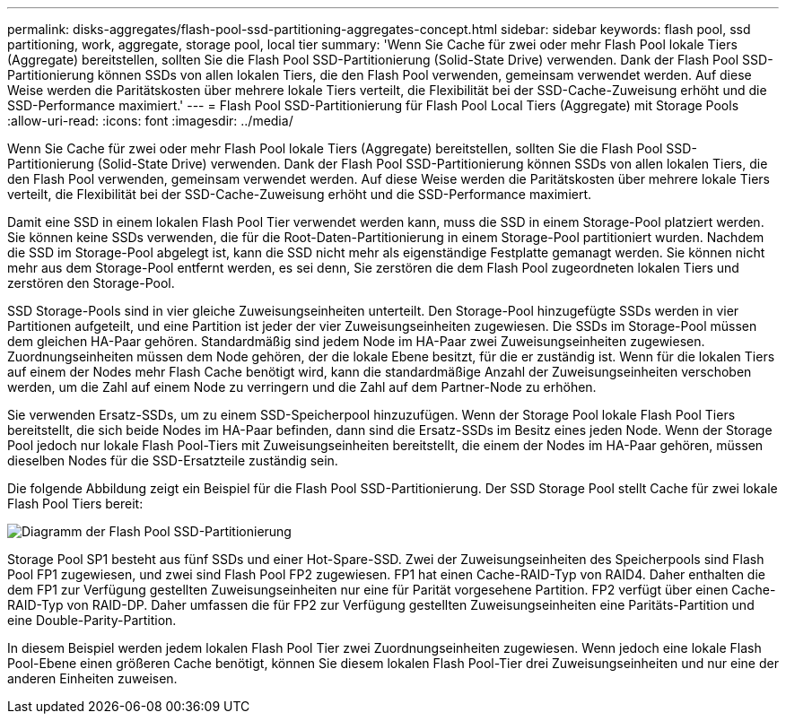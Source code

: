 ---
permalink: disks-aggregates/flash-pool-ssd-partitioning-aggregates-concept.html 
sidebar: sidebar 
keywords: flash pool, ssd partitioning, work, aggregate, storage pool, local tier 
summary: 'Wenn Sie Cache für zwei oder mehr Flash Pool lokale Tiers (Aggregate) bereitstellen, sollten Sie die Flash Pool SSD-Partitionierung (Solid-State Drive) verwenden. Dank der Flash Pool SSD-Partitionierung können SSDs von allen lokalen Tiers, die den Flash Pool verwenden, gemeinsam verwendet werden. Auf diese Weise werden die Paritätskosten über mehrere lokale Tiers verteilt, die Flexibilität bei der SSD-Cache-Zuweisung erhöht und die SSD-Performance maximiert.' 
---
= Flash Pool SSD-Partitionierung für Flash Pool Local Tiers (Aggregate) mit Storage Pools
:allow-uri-read: 
:icons: font
:imagesdir: ../media/


[role="lead"]
Wenn Sie Cache für zwei oder mehr Flash Pool lokale Tiers (Aggregate) bereitstellen, sollten Sie die Flash Pool SSD-Partitionierung (Solid-State Drive) verwenden. Dank der Flash Pool SSD-Partitionierung können SSDs von allen lokalen Tiers, die den Flash Pool verwenden, gemeinsam verwendet werden. Auf diese Weise werden die Paritätskosten über mehrere lokale Tiers verteilt, die Flexibilität bei der SSD-Cache-Zuweisung erhöht und die SSD-Performance maximiert.

Damit eine SSD in einem lokalen Flash Pool Tier verwendet werden kann, muss die SSD in einem Storage-Pool platziert werden. Sie können keine SSDs verwenden, die für die Root-Daten-Partitionierung in einem Storage-Pool partitioniert wurden. Nachdem die SSD im Storage-Pool abgelegt ist, kann die SSD nicht mehr als eigenständige Festplatte gemanagt werden. Sie können nicht mehr aus dem Storage-Pool entfernt werden, es sei denn, Sie zerstören die dem Flash Pool zugeordneten lokalen Tiers und zerstören den Storage-Pool.

SSD Storage-Pools sind in vier gleiche Zuweisungseinheiten unterteilt. Den Storage-Pool hinzugefügte SSDs werden in vier Partitionen aufgeteilt, und eine Partition ist jeder der vier Zuweisungseinheiten zugewiesen. Die SSDs im Storage-Pool müssen dem gleichen HA-Paar gehören. Standardmäßig sind jedem Node im HA-Paar zwei Zuweisungseinheiten zugewiesen. Zuordnungseinheiten müssen dem Node gehören, der die lokale Ebene besitzt, für die er zuständig ist. Wenn für die lokalen Tiers auf einem der Nodes mehr Flash Cache benötigt wird, kann die standardmäßige Anzahl der Zuweisungseinheiten verschoben werden, um die Zahl auf einem Node zu verringern und die Zahl auf dem Partner-Node zu erhöhen.

Sie verwenden Ersatz-SSDs, um zu einem SSD-Speicherpool hinzuzufügen. Wenn der Storage Pool lokale Flash Pool Tiers bereitstellt, die sich beide Nodes im HA-Paar befinden, dann sind die Ersatz-SSDs im Besitz eines jeden Node. Wenn der Storage Pool jedoch nur lokale Flash Pool-Tiers mit Zuweisungseinheiten bereitstellt, die einem der Nodes im HA-Paar gehören, müssen dieselben Nodes für die SSD-Ersatzteile zuständig sein.

Die folgende Abbildung zeigt ein Beispiel für die Flash Pool SSD-Partitionierung. Der SSD Storage Pool stellt Cache für zwei lokale Flash Pool Tiers bereit:

image:shared-ssds-overview.gif["Diagramm der Flash Pool SSD-Partitionierung"]

Storage Pool SP1 besteht aus fünf SSDs und einer Hot-Spare-SSD. Zwei der Zuweisungseinheiten des Speicherpools sind Flash Pool FP1 zugewiesen, und zwei sind Flash Pool FP2 zugewiesen. FP1 hat einen Cache-RAID-Typ von RAID4. Daher enthalten die dem FP1 zur Verfügung gestellten Zuweisungseinheiten nur eine für Parität vorgesehene Partition. FP2 verfügt über einen Cache-RAID-Typ von RAID-DP. Daher umfassen die für FP2 zur Verfügung gestellten Zuweisungseinheiten eine Paritäts-Partition und eine Double-Parity-Partition.

In diesem Beispiel werden jedem lokalen Flash Pool Tier zwei Zuordnungseinheiten zugewiesen. Wenn jedoch eine lokale Flash Pool-Ebene einen größeren Cache benötigt, können Sie diesem lokalen Flash Pool-Tier drei Zuweisungseinheiten und nur eine der anderen Einheiten zuweisen.
